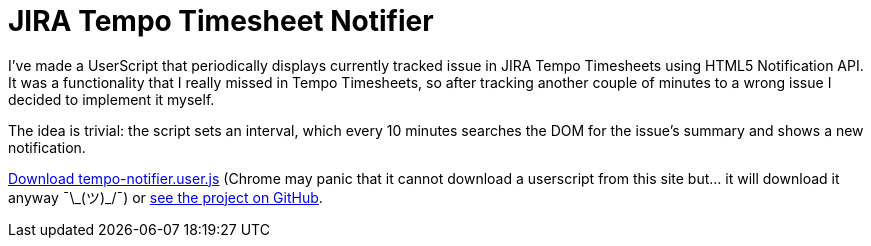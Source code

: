 = JIRA Tempo Timesheet Notifier
:hp-tags: JIRA, UserScript

I've made a UserScript that periodically displays currently tracked issue in JIRA Tempo Timesheets using HTML5 Notification API. It was a functionality that I really missed in Tempo Timesheets, so after tracking another couple of minutes to a wrong issue I decided to implement it myself. 

The idea is trivial: the script sets an interval, which every 10 minutes searches the DOM for the issue's summary and shows a new notification. 

https://github.com/zbicin/tempo-notifier/raw/master/tempo-notifier.user.js[Download tempo-notifier.user.js] (Chrome may panic that it cannot download a userscript from this site but... it will download it anyway ¯\\_(ツ)_/¯) or https://github.com/zbicin/tempo-notifier[see the project on GitHub].